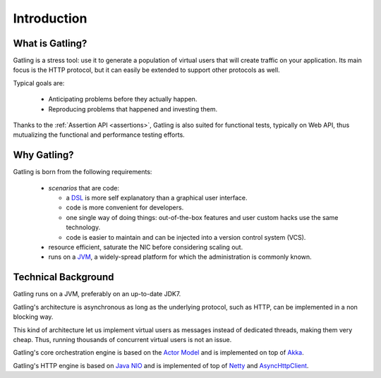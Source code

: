 .. _introduction:

############
Introduction
############

What is Gatling?
================

Gatling is a stress tool: use it to generate a population of virtual users that will create traffic on your application. Its main focus is the HTTP protocol, but it can easily be extended to support other protocols as well.

Typical goals are:

  * Anticipating problems before they actually happen.
  * Reproducing problems that happened and investing them.

Thanks to the :ref:`Assertion API <assertions>`, Gatling is also suited for functional tests, typically on Web API, thus mutualizing the functional and performance testing efforts.

Why Gatling?
============

Gatling is born from the following requirements:

  * *scenarios* that are code:

    * a `DSL <http://en.wikipedia.org/wiki/Domain-specific_language>`_ is more self explanatory than a graphical user interface.
    * code is more convenient for developers.
    * one single way of doing things: out-of-the-box features and user custom hacks use the same technology.
    * code is easier to maintain and can be injected into a version control system (VCS).

  * resource efficient, saturate the NIC before considering scaling out.
  * runs on a `JVM <http://en.wikipedia.org/wiki/Java_virtual_machine>`_, a widely-spread platform for which the administration is commonly known.


Technical Background
====================

Gatling runs on a JVM, preferably on an up-to-date JDK7.

Gatling's architecture is asynchronous as long as the underlying protocol, such as HTTP, can be implemented in a non blocking way.

This kind of architecture let us implement virtual users as messages instead of dedicated threads, making them very cheap. Thus, running thousands of concurrent virtual users is not an issue.

Gatling's core orchestration engine is based on the `Actor Model <http://en.wikipedia.org/wiki/Actor_model>`_  and is implemented on top of `Akka <http://akka.io>`_.

Gatling's HTTP engine is based on `Java NIO <http://docs.oracle.com/javase/7/docs/api/java/nio/package-summary.html>`_ and is implemented of top of `Netty <http://netty.io>`_ and `AsyncHttpClient <https://github.com/AsyncHttpClient/async-http-client>`_.
